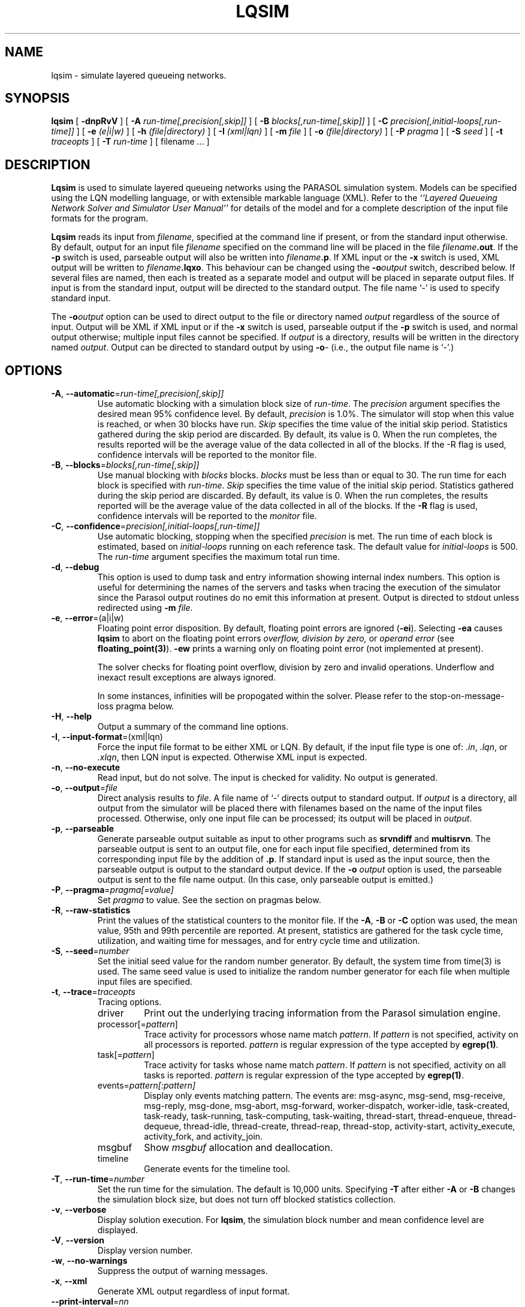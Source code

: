 .TH LQSIM 1 "$Date::2013-01-30 $"
.\" $Id: lqsim.1 15380 2022-01-23 03:21:28Z greg $
.SH NAME
lqsim \- simulate layered queueing networks. 
.SH SYNOPSIS
.sp
.B lqsim
[
.B \-dnpRvV
] [
.B \-A \fIrun-time[,precision[,skip]]\fR
] [
.B \-B \fIblocks[,run-time[,skip]]\fR
] [
.B \-C \fIprecision[,initial-loops[,run-time]]\fR
] [
.B \-e \fI(e|i|w)\fR
] [
.B \-h \fI(file|directory)\fR
] [
.B \-I \fI(xml|lqn)\fR
] [
.B \-m \fIfile\fR
] [
.B \-o \fI(file|directory)\fR
] [
.B \-P \fIpragma\fR
] [
.B \-S \fIseed\fR
] [
.B \-t \fItraceopts\fR
] [
.B \-T \fIrun-time\fR
] [
filename
\&.\|.\|.
]
.SH DESCRIPTION
\fBLqsim\fR is used to simulate layered queueing networks using the
PARASOL simulation system.  Models can be specified using the LQN
modelling language, or with extensible markable language (XML).  Refer
to the \fI``Layered Queueing Network Solver and Simulator User
Manual''\fR for details of the model and for a complete description of
the input file formats for the program.
.PP
\fBLqsim\fR reads its input from \fIfilename\fR, specified at the
command line if present, or from the standard input otherwise.  By
default, output for an input file \fIfilename\fR specified on the
command line will be placed in the file \fIfilename\fB.out\fR.  If the
\fB\-p\fP switch is used, parseable output will also be written into
\fIfilename\fB.p\fR. If XML input or the \fB\-x\fP switch is used, XML output will be written
to \fIfilename\fB.lqxo\fR.  This behaviour can be changed using
the \fB\-o\fIoutput\fR switch, described below.  If several files are
named, then each is treated as a separate model and output will be
placed in separate output files.  If input is from the standard input,
output will be directed to the standard output.  The file name `\-' is
used to specify standard input.
.PP
The \fB\-o\fIoutput\fR option can be used to direct output to the file
or directory named \fIoutput\fR regardless of the source of input.
Output will be XML if XML input or if the \fB\-x\fP switch is used,
parseable output if the \fB\-p\fP switch is used, and normal output
otherwise; multiple input files cannot be specified.  If \fIoutput\fP
is a directory, results will be written in the directory named
\fIoutput\fP.  Output can be directed to standard output by using
\fB\-o\fI\-\fR (i.e., the output file name is `\fI\-\fR'.)
.SH "OPTIONS"
.TP
\fB\-A\fR, \fB\-\-automatic\fR=\fIrun-time[,precision[,skip]]\fR
Use automatic blocking with a simulation block size of \fIrun-time\fP.
The \fIprecision\fP argument specifies the desired mean 95% confidence
level.  By default, \fIprecision\fP is 1.0%.  The simulator will stop
when this value is reached, or when 30 blocks have run.  \fISkip\fP
specifies the time value of the initial skip period.  Statistics
gathered during the skip period are discarded.  By default, its value
is 0.  When the run completes, the results reported will be the
average value of the data collected in all of the blocks.  If the -R
flag is used, confidence intervals will be reported to the monitor
file.
.TP 
\fB\-B\fR, \fB\-\-blocks\fR=\fIblocks[,run-time[,skip]]\fR
Use manual blocking with \fIblocks\fP blocks.  \fIblocks\fP must be
less than or equal to 30.  The run time for each block is specified
with \fIrun-time\fP.  \fISkip\fP specifies the time value of the initial
skip period.  Statistics gathered during the skip period are
discarded.  By default, its value is 0.  When the run completes, the
results reported will be the average value of the data collected in
all of the blocks.  If the \fB\-R\fP flag is used, confidence
intervals will be reported to the \fImonitor\fP file.
.TP
\fB\-C\fR, \fB\-\-confidence\fR=\fIprecision[,initial-loops[,run-time]]\fR
Use automatic blocking, stopping when the specified \fIprecision\fP is
met.  The run time of each block is estimated, based on
\fIinitial-loops\fP  running on each reference task.  The default
value for \fIinitial-loops\fP is 500.  The \fIrun-time\fP argument
specifies the maximum total run time.
.TP
\fB\-d\fR, \fB\-\-debug\fR
This option is used to dump task and entry information showing
internal index numbers.  This option is useful for determining the
names of the servers and tasks when tracing the execution of the
simulator since the Parasol output routines do no emit this
information at present.  Output is directed to stdout unless
redirected using \fB\-m \fIfile\fR.
.TP 
\fB\-e\fR, \fB\-\-error\fR=(a|i|w)\fR
Floating point error disposition.  By default, floating point errors
are ignored (\fB\-ei\fP).  Selecting \fB\-ea\fP causes \fBlqsim\fP to
abort on the floating point errors \fIoverflow, division by zero, \fP
or \fIoperand error\fP (see \fBfloating_point(3)\fP).  \fB\-ew\fP
prints a warning only on floating point error (not implemented at
present).
.IP
The solver checks for floating point overflow, division by zero and
invalid operations.  Underflow and inexact result exceptions are
always ignored.
.IP
In some instances, infinities will be propogated within the solver.
Please refer to the stop-on-message-loss pragma below.
.TP
\fB\-H\fR, \fB\-\-help\fR 
Output a summary of the command line options.
.TP
\fB\-I\fR, \fB\-\-input-format\fR=(xml|lqn)\fR
Force the input file format to be either XML or LQN.  By default, if
the input file type is one of: \fI.in\fR, \fI.lqn\fR, or \fI.xlqn\fR,
then LQN input is expected.  Otherwise XML input is expected.  
.TP
\fB\-n\fR, \fB\-\-no-execute\fR
Read input, but do not solve.  The input is checked for validity. No
output is generated. 
.TP
\fB\-o\fR, \fB\-\-output\fR=\fIfile\fR
Direct analysis results to \fIfile\fR.  A file name of `\fI\-\fR'
directs output to standard output.  If \fIoutput\fP is a directory,
all output from the simulator will be placed there with filenames
based on the name of the input files processed.  Otherwise, only one
input file can be processed; its output will be placed in
\fIoutput\fP. 
.TP
\fB\-p\fR, \fB\-\-parseable\fR
Generate parseable output suitable as input to other programs such as
\fBsrvndiff\fR and \fBmultisrvn\fR. The parseable output is sent to an
output file, one for each input file specified, determined from its
corresponding input file by the addition of \fB.p\fR.  If standard
input is used as the input source, then the parseable output is output
to the standard output device.  If the \fB-o\fI output\fR option is
used, the parseable output is sent to the file name output. (In this
case, only parseable output is emitted.)
.TP
\fB\-P\fR, \fB\-\-pragma\fR=\fIpragma[=value]\fR
Set \fIpragma\fP to value.  See the section on pragmas below.
.TP
\fB\-R\fR, \fB\-\-raw-statistics\fR
Print the values of the statistical counters to the monitor file.  If
the \fB\-A\fP, \fB\-B\fP or \fB\-C\fP option was used, the mean value, 95th and
99th percentile are reported.  At present, statistics are gathered for
the task cycle time, utilization, and waiting time for messages, and
for entry cycle time and utilization.
.TP
\fB\-S\fR, \fB\-\-seed\fR=\fInumber\fR 
Set the initial seed value for the random number generator.  By
default, the system time from time(3) is used.  The same seed value is
used to initialize the random number generator for each file when
multiple input files are specified.
.TP
\fB\-t\fR, \fB\-\-trace\fR=\fItraceopts\fR
Tracing options.
.RS
.TP
driver
Print out the underlying tracing information from the Parasol
simulation engine.
.TP
processor[=\fIpattern\fP]
Trace activity for processors whose name match \fIpattern\fP.  If
\fIpattern\fP is not specified, activity on all processors is reported.
\fIpattern\fP is regular expression of the type accepted by
\fBegrep(1)\fR.
.TP
task[=\fIpattern\fP]
Trace activity for tasks whose name match \fIpattern\fP.  If
\fIpattern\fP is not specified, activity on all tasks is reported.
\fIpattern\fP is regular expression of the type accepted by
\fBegrep(1)\fR.
.TP
events=\fIpattern[:pattern]\fP
Display only events matching pattern.  The events are: msg-async,
msg-send, msg-receive, msg-reply, msg-done, msg-abort, msg-forward,
worker-dispatch, worker-idle, task-created, task-ready, task-running,
task-computing, task-waiting, thread-start, thread-enqueue,
thread-dequeue, thread-idle, thread-create, thread-reap, thread-stop,
activity-start, activity_execute, activity_fork, and activity_join.
.TP
msgbuf
Show \fImsgbuf\fP allocation and deallocation.
.TP
timeline
Generate events for the timeline tool.
.RE
.TP
\fB\-T\fR, \fB\-\-run-time\fR=\fInumber\fR
Set the run time for the simulation.  The default is 10,000 units.
Specifying \fB\-T\fP after either \fB\-A\fP or \fB\-B\fP changes the
simulation block size, but does not turn off blocked statistics
collection.
.TP
\fB\-v\fR, \fB\-\-verbose\fR
Display solution execution.  For \fBlqsim\fP, the
simulation block number and mean confidence level are displayed.
.TP
\fB\-V\fR, \fB\-\-version\fR
Display version number.  
.TP
\fB\-w\fR, \fB\-\-no-warnings\fR
Suppress the output of warning messages.
.TP
\fB\-x\fR, \fB\-\-xml\fR
Generate XML output regardless of input format.
.TP
\fB\-\-print-interval\fR=\fInn\fP
Set the printing interval to \fInn\fP.  Results are printed after
\fInn\fP blocks have run.  The default value is 10.
.TP
\fB\-\-global-delay=\fInn.n\fP
Set the interprocessor delay to \fInn.n\fP for all tasks.  Delays
specified in the input file will override the global value.
.TP
\fB\-\-reload-lqx\fR
Re-run the LQX program without re-solving the models.  Results must exist from a previous solution run.
This option is useful if LQX print statements are changed.
.TP
\fB\-\-restart\fR
Re-run the LQX program without re-solving the models.  If valid results do
not exist for a given set of parameters, the simulation is run.  This option is useful if a
simulation was stopped part way through LQX execution or if some
results are invalid.
.TP
\fB\-\-debug-xml\fR
Output the XML elements and attributes as they are being parsed.  If
there is an error in the input file, parsing will generally stop at
the line causing the problem.
.TP
\fB\-\-debug-lqx\fR
Enable the debugging code for the LQX parser.  This will output the
results of the parse, not of the execution of the lqx program.
.PP
\fBLqsim\fR exits with 0 on success, 1 if the model failed to meet the
convergence criteria, 2 if the input was invalid, 4 if a command line
argument was incorrect, 8 for file read/write problems and -1 for
fatal errors. If multiple input files are being processed, the exit
code is the bit-wise OR of the above conditions.
.SH "PRAGMAS"
.TP 10
\fIscheduling\fP
.RS
.TP 15
\fIdefault\fP
Use the scheduler built into parasol for processor scheduling.  (faster)
.TP
\fIcustom\fP
Use the custom scheduler for scheduling which permits more statistics
to be gathered about processor utilization and waiting times.
However, this option invokes more internal tasks, so simulations are
slower than when using the default scheduler.
.TP
\fIdefault-natural\fP
Use the parasol scheduler; don't reschedule after the end of each
phase or activity.
.TP
\fIcustom-natural\fP
Use the custom scheduler; don't reschedule after the end of each
phase or activity.
.RE
.TP
\fImessages = nn\fP
Set the number of message buffers to \fInn\fP.  The default is 1000.
.TP
\fIstop-on-message-loss = {on,off}\fP
In models with open queueing (open arrivals or asynchronous messages),
arrival rates may exceed service rates.  The simulator can either
discard the arrival, or it can halt.
.TP
\fIreschedule-on-async-send = {on,off}\fP
In models with asynchronous messages, the simulator does not
reschedule the processor after an asynchronous message is sent (unlike
the case with synchronous messages).  Setting this pragma to "on"
causes a reschedule after each asynchronous message.
.SH "STOPPING CRITERIA"
It is important that the length of the simulation be chosen properly.
Results may be inaccurate if the simulation run is too short.
Simulations that run too long waste time and resources.
.PP
\fBLqsim\fP uses \fIbatch means\fP (or the \fImethod of samples\fP)
to generate confidence intervals.  With automatic blocking, the
confidences intervals are computed after running for three blocks plus
the initialial \fIskip\fP period.  If the root or the mean of the
squares of the confidence intervals for the entry service times is
within the specified \fIprecision\fP, the simulation stops.
Otherwise, it runs for another block and repeats the test.
With manual blocking, \fBlqsim\fP runs the number of blocks
specified then stops.  In either case, the simulator will stop after
30 blocks.
.PP
Confidence intervals can be tightened by either running additional
blocks or by increasing the block size.  A rule of thumb is the block
size should be 10,000 times larger than the largest service time
demand in the input model.
.SH "MODEL LIMITS"
The following table lists the acceptable parameter types for
\fBlqsim\fR.  An error will be reported if an unsupported parameter
is supplied unless the value is the same as the default.
.PP
.TP 32
Phases
3
.TP 
Scheduling
FIFO, HOL, PPR, RAND
.TP
Open arrivals
yes
.TP
Phase type
stochastic, deterministic
.TP
Coefficient of variation
yes
.TP
Interprocessor-delay
yes
.TP
Asynchronous connections
yes
.TP
Forwarding
yes
.TP
Multi-servers
yes
.TP
Infinite-servers
yes
.TP
Max Entries
unlimited
.TP
Max Tasks
1000
.TP
Max Processors
1000
.TP
Max Entries per Task
unlimited
.SH "SEE ALSO"
.LP
Greg Franks el. al., ``Enhanced Modeling and Solution of Layered
Queueing Networks'',
\fIIEEE Trans. Soft. Eng.\fP, Vol. 35, No. 2, Mar-Apr 2990, pp. 148-161.
.LP
\fI``The Stochastic Rendezvous Network Model for Performance of
Synchronous Multi-tasking Distributed Software''\fR by C.M. Woodside
et.al.
.LP
\fI``Layered Queueing Network Solver and Simulator User Manual''\fP.
.LP
\fI``Tutorial Introduction to Layered Modeling of Software Performance''\fP.
.LP
srvndiff(1), egrep(1), floating_point(3)
.SH BUGS
The format of the debugging output generated by the \fB\-d\fR option
requires a knowledge of the internals of \fBlqsim\fR in order to be
understood.
